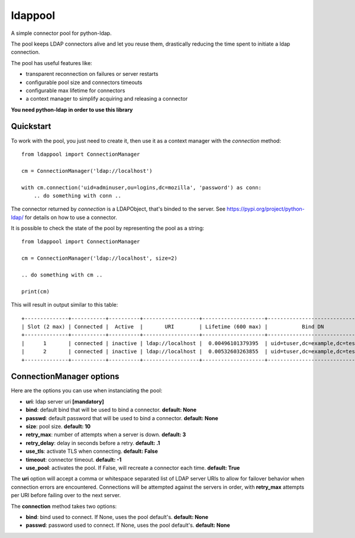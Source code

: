 ldappool
========

A simple connector pool for python-ldap.

The pool keeps LDAP connectors alive and let you reuse them,
drastically reducing the time spent to initiate a ldap connection.

The pool has useful features like:

- transparent reconnection on failures or server restarts
- configurable pool size and connectors timeouts
- configurable max lifetime for connectors
- a context manager to simplify acquiring and releasing a connector

**You need python-ldap in order to use this library**

Quickstart
::::::::::

To work with the pool, you just need to create it, then use it as a
context manager with the *connection* method::

    from ldappool import ConnectionManager

    cm = ConnectionManager('ldap://localhost')

    with cm.connection('uid=adminuser,ou=logins,dc=mozilla', 'password') as conn:
        .. do something with conn ..


The connector returned by *connection* is a LDAPObject, that's binded to the
server. See https://pypi.org/project/python-ldap/ for details on how to use a connector.

It is possible to check the state of the pool by representing the pool as a string::

    from ldappool import ConnectionManager

    cm = ConnectionManager('ldap://localhost', size=2)

    .. do something with cm ..

    print(cm)

This will result in output similar to this table::

    +--------------+-----------+----------+------------------+--------------------+------------------------------+
    | Slot (2 max) | Connected |  Active  |       URI        | Lifetime (600 max) |           Bind DN            |
    +--------------+-----------+----------+------------------+--------------------+------------------------------+
    |      1       | connected | inactive | ldap://localhost |  0.00496101379395  | uid=tuser,dc=example,dc=test |
    |      2       | connected | inactive | ldap://localhost |  0.00532603263855  | uid=tuser,dc=example,dc=test |
    +--------------+-----------+----------+------------------+--------------------+------------------------------+


ConnectionManager options
:::::::::::::::::::::::::

Here are the options you can use when instanciating the pool:

- **uri**: ldap server uri **[mandatory]**
- **bind**: default bind that will be used to bind a connector.
  **default: None**
- **passwd**: default password that will be used to bind a connector.
  **default: None**
- **size**: pool size. **default: 10**
- **retry_max**: number of attempts when a server is down. **default: 3**
- **retry_delay**: delay in seconds before a retry. **default: .1**
- **use_tls**: activate TLS when connecting. **default: False**
- **timeout**: connector timeout. **default: -1**
- **use_pool**: activates the pool. If False, will recreate a connector
  each time. **default: True**

The **uri** option will accept a comma or whitespace separated list of LDAP
server URIs to allow for failover behavior when connection errors are
encountered.  Connections will be attempted against the servers in order,
with **retry_max** attempts per URI before failing over to the next server.

The **connection** method takes two options:

- **bind**: bind used to connect. If None, uses the pool default's.
  **default: None**
- **passwd**: password used to connect. If None, uses the pool default's.
  **default: None**
